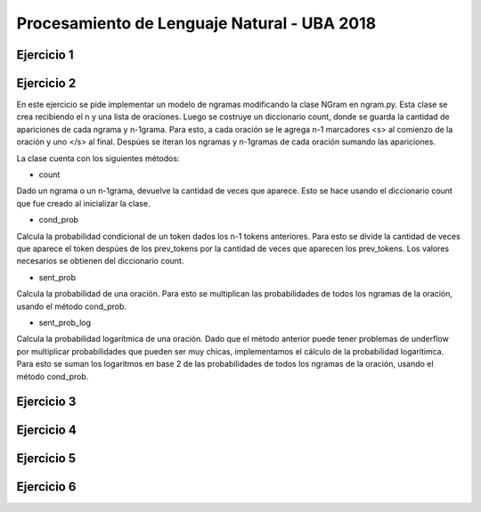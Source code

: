 Procesamiento de Lenguaje Natural - UBA 2018
============================================


Ejercicio 1
-----------

Ejercicio 2
-----------
En este ejercicio se pide implementar un modelo de ngramas modificando la clase NGram en ngram.py.
Esta clase se crea recibiendo el n y una lista de oraciones. Luego se costruye un diccionario count, donde se guarda la cantidad de apariciones de cada ngrama y n-1grama. Para esto, a cada oración se le agrega n-1 marcadores <s> al comienzo de la oración y uno </s> al final. Despúes se iteran los ngramas y n-1gramas de cada oración sumando las apariciones.

La clase cuenta con los siguientes métodos:

- count
Dado un ngrama o un n-1grama, devuelve la cantidad de veces que aparece. Esto se hace usando el diccionario count que fue creado al inicializar la clase.

- cond_prob
Calcula la probabilidad condicional de un token dados los n-1 tokens anteriores. Para esto se divide la cantidad de veces que aparece el token despúes de los prev_tokens por la cantidad de veces que aparecen los prev_tokens. Los valores necesarios se obtienen del diccionario count.

- sent_prob
Calcula la probabilidad de una oración. Para esto se multiplican las probabilidades de todos los ngramas de la oración, usando el método cond_prob.

- sent_prob_log
Calcula la probabilidad logarítmica de una oración. Dado que el método anterior puede tener problemas de underflow por multiplicar probabilidades que pueden ser muy chicas, implementamos el cálculo de la probabilidad logarítimca. Para esto se suman los logaritmos en base 2 de las probabilidades de todos los ngramas de la oración, usando el método cond_prob.

Ejercicio 3
-----------

Ejercicio 4
-----------

Ejercicio 5
-----------

Ejercicio 6
-----------
